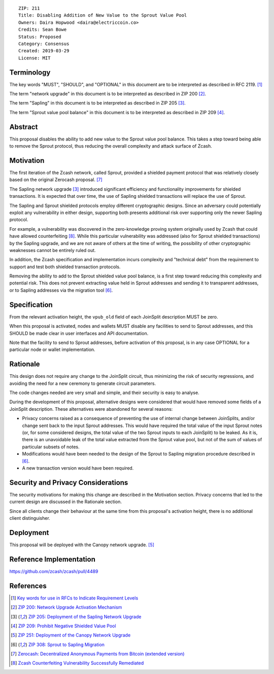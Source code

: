 ::

  ZIP: 211
  Title: Disabling Addition of New Value to the Sprout Value Pool
  Owners: Daira Hopwood <daira@electriccoin.co>
  Credits: Sean Bowe
  Status: Proposed
  Category: Consensus
  Created: 2019-03-29
  License: MIT


Terminology
===========

The key words "MUST", "SHOULD", and "OPTIONAL" in this document are to be interpreted
as described in RFC 2119. [#RFC2119]_

The term "network upgrade" in this document is to be interpreted as described in ZIP 200
[#zip-0200]_.

The term "Sapling" in this document is to be interpreted as described in ZIP 205
[#zip-0205]_.

The term "Sprout value pool balance" in this document is to be interpreted as described
in ZIP 209 [#zip-0209]_.


Abstract
========

This proposal disables the ability to add new value to the Sprout value pool balance.
This takes a step toward being able to remove the Sprout protocol, thus reducing the
overall complexity and attack surface of Zcash.


Motivation
==========

The first iteration of the Zcash network, called Sprout, provided a shielded payment
protocol that was relatively closely based on the original Zerocash proposal. [#zerocash]_

The Sapling network upgrade [#zip-0205]_ introduced significant efficiency and
functionality improvements for shielded transactions. It is expected that over time,
the use of Sapling shielded transactions will replace the use of Sprout.

The Sapling and Sprout shielded protocols employ different cryptographic designs.
Since an adversary could potentially exploit any vulnerability in either design,
supporting both presents additional risk over supporting only the newer Sapling protocol.

For example, a vulnerability was discovered in the zero-knowledge proving system
originally used by Zcash that could have allowed counterfeiting [#counterfeiting]_.
While this particular vulnerability was addressed (also for Sprout shielded transactions)
by the Sapling upgrade, and we are not aware of others at the time of writing, the
possibility of other cryptographic weaknesses cannot be entirely ruled out.

In addition, the Zcash specification and implementation incurs complexity and
"technical debt" from the requirement to support and test both shielded transaction
protocols.

Removing the ability to add to the Sprout shielded value pool balance, is a first step
toward reducing this complexity and potential risk. This does not prevent extracting value
held in Sprout addresses and sending it to transparent addresses, or to Sapling addresses
via the migration tool [#zip-0308]_.


Specification
=============

From the relevant activation height, the ``vpub_old`` field of each JoinSplit description
MUST be zero.

When this proposal is activated, nodes and wallets MUST disable any facilities to
send to Sprout addresses, and this SHOULD be made clear in user interfaces and API
documentation.

Note that the facility to send to Sprout addresses, before activation of this proposal,
is in any case OPTIONAL for a particular node or wallet implementation.


Rationale
=========

This design does not require any change to the JoinSplit circuit, thus minimizing
the risk of security regressions, and avoiding the need for a new ceremony to generate
circuit parameters.

The code changes needed are very small and simple, and their security is easy to
analyse.

During the development of this proposal, alternative designs were considered that
would have removed some fields of a JoinSplit description. These alternatives were
abandoned for several reasons:

* Privacy concerns raised as a consequence of preventing the use of internal change
  between JoinSplits, and/or change sent back to the input Sprout addresses. This
  would have required the total value of the input Sprout notes (or, for some considered
  designs, the total value of the two Sprout inputs to each JoinSplit) to be leaked.
  As it is, there is an unavoidable leak of the total value extracted from the Sprout
  value pool, but not of the sum of values of particular subsets of notes.

* Modifications would have been needed to the design of the Sprout to Sapling migration
  procedure described in [#zip-0308]_.

* A new transaction version would have been required.


Security and Privacy Considerations
===================================

The security motivations for making this change are described in the Motivation section.
Privacy concerns that led to the current design are discussed in the Rationale section.

Since all clients change their behaviour at the same time from this proposal's activation
height, there is no additional client distinguisher.


Deployment
==========

This proposal will be deployed with the Canopy network upgrade. [#zip-0251]_


Reference Implementation
========================

https://github.com/zcash/zcash/pull/4489


References
==========

.. [#RFC2119] `Key words for use in RFCs to Indicate Requirement Levels <https://tools.ietf.org/html/rfc2119>`_
.. [#zip-0200] `ZIP 200: Network Upgrade Activation Mechanism <zip-0200.rst>`_
.. [#zip-0205] `ZIP 205: Deployment of the Sapling Network Upgrade <zip-0205.rst>`_
.. [#zip-0209] `ZIP 209: Prohibit Negative Shielded Value Pool <zip-0209.rst>`_
.. [#zip-0251] `ZIP 251: Deployment of the Canopy Network Upgrade <zip-0251.rst>`_
.. [#zip-0308] `ZIP 308: Sprout to Sapling Migration <zip-0308.rst>`_
.. [#zerocash] `Zerocash: Decentralized Anonymous Payments from Bitcoin (extended version) <http://zerocash-project.org/media/pdf/zerocash-extended-20140518.pdf>`_
.. [#counterfeiting] `Zcash Counterfeiting Vulnerability Successfully Remediated <https://electriccoin.co/blog/zcash-counterfeiting-vulnerability-successfully-remediated/>`_
